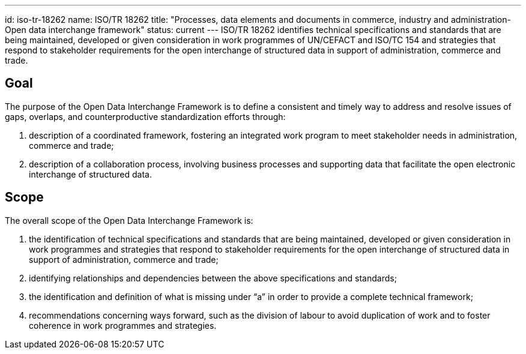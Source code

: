 ---
id: iso-tr-18262
name: ISO/TR 18262
title: "Processes, data elements and documents in commerce, industry and administration- Open data interchange framework"
status: current
---
ISO/TR 18262 identifies technical specifications and standards that
are being maintained, developed or given consideration in work
programmes of UN/CEFACT and ISO/TC 154 and strategies that respond
to stakeholder requirements for the open interchange of structured
data in support of administration, commerce and trade.

// more

== Goal

The purpose of the Open Data Interchange Framework is to define a consistent and timely way to address and resolve issues of gaps, overlaps, and counterproductive standardization efforts through:

. description of a coordinated framework, fostering an integrated work program to meet stakeholder needs in administration, commerce and trade;

. description of a collaboration process, involving business processes and supporting data that facilitate the open electronic interchange of structured data.

== Scope

The overall scope of the Open Data Interchange Framework is:

. the identification of technical specifications and standards that are being maintained, developed or given consideration in work programmes and strategies that respond to stakeholder requirements for the open interchange of structured data in support of administration, commerce and trade;

. identifying relationships and dependencies between the above specifications and standards;

. the identification and definition of what is missing under “a” in order to provide a complete technical framework;

. recommendations concerning ways forward, such as the division of labour to avoid duplication of work and to foster coherence in work programmes and strategies.

